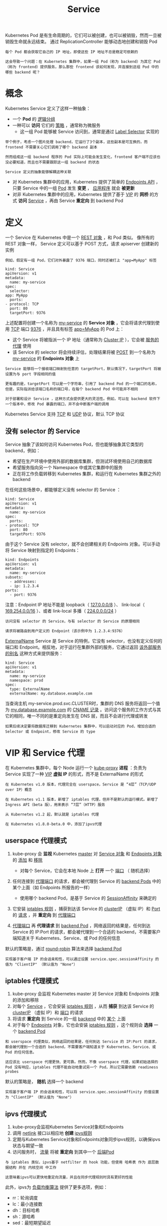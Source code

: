 #+TITLE: Service
#+HTML_HEAD: <link rel="stylesheet" type="text/css" href="../../css/main.css" />
#+HTML_LINK_HOME: index.html
#+OPTIONS: num:nil timestamp:nil ^:nil

Kubernetes Pod 是有生命周期的，它们可以被创建，也可以被销毁，然而一旦被销毁生命就永远结束。 通过 ReplicationController 能够动态地创建和销毁 Pod

#+BEGIN_EXAMPLE
  每个 Pod 都会获取它自己的 IP 地址，即使这些 IP 地址不总是稳定可依赖的

  这会导致一个问题：在 Kubernetes 集群中，如果一组 Pod（称为 backend）为其它 Pod （称为 frontend）提供服务，那么那些 frontend 该如何发现，并连接到这组 Pod 中的哪些 backend 呢？
#+END_EXAMPLE
* 概念
  Kubernetes Service 定义了这样一种抽象：
  + 一个 *Pod* 的 _逻辑分组_ 
  + 一种可以 *访问* 它们的 _策略_ ，通常称为微服务
    + 这一组 Pod 能够被 Service 访问到，通常是通过 _Label Selector_ 实现的 

  #+BEGIN_EXAMPLE
    举个例子，考虑一个图片处理 backend，它运行了3个副本，这些副本是可互换的，而 frontend 不需要关心它们调用了哪个 backend 副本

    然而组成这一组 backend 程序的 Pod 实际上可能会发生变化，frontend 客户端不应该也没必要知道，而且也不需要跟踪这一组 backend 的状态

    Service 定义的抽象能够解耦这种关联
  #+END_EXAMPLE

  + 对 Kubernetes 集群中的应用，Kubernetes 提供了简单的 _Endpoints API_ ，只要 Service 中的一组 _Pod_ 发生 *变更* ， _应用程序_ 就会 *被更新* 
  + 对非 Kubernetes 集群中的应用，Kubernetes 提供了基于 _VIP_ 的 *网桥* 的方式 *访问* _Service_ ，再由 Service  *重定向* 到 backend Pod
* 定义
  一个 Service 在 Kubernetes 中是一个 _REST 对象_ ，和 Pod 类似。 像所有的 REST 对象一样， Service 定义可以基于 POST 方式，请求 apiserver 创建新的实例

  #+BEGIN_EXAMPLE
    例如，假定有一组 Pod，它们对外暴露了 9376 端口，同时还被打上 "app=MyApp" 标签
  #+END_EXAMPLE

  #+BEGIN_EXAMPLE
    kind: Service
    apiVersion: v1
    metadata:
      name: my-service
    spec:
      selector:
	app: MyApp
      ports:
	- protocol: TCP
	  port: 80
	  targetPort: 9376
  #+END_EXAMPLE

  上述配置将创建一个名称为 _my-service_ 的 *Service 对象* ，它会将请求代理到使用 _TCP_ 端口 _9376_ ，并且具有标签 _app=MyApp_ 的 Pod 上：
  + 这个 Service 将被指派一个 IP 地址（通常称为 _Cluster IP_ ），它会被 _服务的代理_ 使用
  + 该 Service 的 selector 将会持续评估，处理结果将被 _POST_ 到一个名称为 _my-service_ 的 *Endpoints 对象* 上 

  #+BEGIN_EXAMPLE
    Service 能够将一个接收端口映射到任意的 targetPort，默认情况下，targetPort 将被设置为与 port 字段相同的值

    更有趣的是，targetPort 可以是一个字符串，引用了 backend Pod 的一个端口的名称，但是，实际指派给该端口名称的端口号，在每个 backend Pod 中可能并不相同

    对于部署和设计 Service ，这种方式会提供更大的灵活性。例如，可以在 backend 软件下一个版本中，修改 Pod 暴露的端口，并不会中断客户端的调用
  #+END_EXAMPLE

  Kubernetes Service 支持 _TCP_ 和 _UDP_ 协议，默认 TCP 协议 
** 没有 selector 的 Service
   Service 抽象了该如何访问 Kubernetes Pod，但也能够抽象其它类型的 backend，例如：
   + 希望在生产环境中使用外部的数据库集群，但测试环境使用自己的数据库
   + 希望服务指向另一个 Namespace 中或其它集群中的服务
   + 正在将工作负载转移到 Kubernetes 集群，和运行在 Kubernetes 集群之外的 backend 

   在任何这些场景中，都能够定义没有 selector 的 Service ：

   #+BEGIN_EXAMPLE
     kind: Service
     apiVersion: v1
     metadata:
       name: my-service
     spec:
       ports:
	 - protocol: TCP
	   port: 80
	   targetPort: 9376
   #+END_EXAMPLE

   由于这个 Service 没有 selector，就不会创建相关的 Endpoints 对象。可以手动将 Service 映射到指定的 Endpoints：

   #+BEGIN_EXAMPLE
     kind: Endpoints
     apiVersion: v1
     metadata:
       name: my-service
     subsets:
       - addresses:
	   - ip: 1.2.3.4
	 ports:
	   - port: 9376
   #+END_EXAMPLE

   注意：Endpoint IP 地址不能是 loopback（ _127.0.0.0/8_ ）、 link-local（ _169.254.0.0/16_ ）、或者 link-local 多播（ _224.0.0.0/24_ ）

   #+BEGIN_EXAMPLE
     访问没有 selector 的 Service，与有 selector 的 Service 的原理相同

     请求将被路由到用户定义的 Endpoint（该示例中为 1.2.3.4:9376）
   #+END_EXAMPLE

   _ExternalName_ Service 是 Service 的特例，它没有 selector，也没有定义任何的端口和 Endpoint。相反地，对于运行在集群外部的服务，它通过返回 _该外部服务的别名_ 这种方式来提供服务：

   #+BEGIN_EXAMPLE
     kind: Service
     apiVersion: v1
     metadata:
       name: my-service
       namespace: prod
     spec:
       type: ExternalName
       externalName: my.database.example.com
   #+END_EXAMPLE

   当查询主机 my-service.prod.svc.CLUSTER时，集群的 DNS 服务将返回一个值为 _my.database.example.com_ 的 _CNAME 记录_ 。访问这个服务的工作方式与其它的相同，唯一不同的是重定向发生在 DNS 层，而且不会进行代理或转发

   #+BEGIN_EXAMPLE
     如果后续决定要将数据库迁移到 Kubernetes 集群中，可以启动对应的 Pod，增加合适的 Selector 或 Endpoint，修改 Service 的 type
   #+END_EXAMPLE
* VIP 和 Service 代理
  在 Kubernetes 集群中，每个 Node 运行一个 _kube-proxy_ *进程* ：负责为 Service 实现了一种 _VIP_ *虚拟 IP* 的形式，而不是 ExternalName 的形式 

  #+BEGIN_EXAMPLE
    在 Kubernetes v1.0 版本，代理完全在 userspace，Service 是 “4层”（TCP/UDP over IP）概念

    在 Kubernetes v1.1 版本，新增了 iptables 代理，但并不是默认的运行模式。新增了 Ingress API（beta 版），用来表示 “7层”（HTTP）服务 

    从 Kubernetes v1.2 起，默认就是 iptables 代理 

    在 Kubernetes v1.8.0-beta.0 中，添加了ipvs代理 
  #+END_EXAMPLE
** userspace 代理模式
   1. kube-proxy 会 *监视* Kubernetes _master_ 对 _Service 对象_ 和 _Endpoints 对象_ 的 _添加_ 和 _移除_  
      + 对每个 Service，它会在本地 Node 上 *打开* 一个 _端口_ （ 随机选择） 
   2. 任何连接到 _代理端口_ 的请求，都会被代理到 Service 的 _backend Pods_ 中的某个上面（如 Endpoints 所报告的一样）
      + 使用哪个 backend Pod，是基于 Service 的 _SessionAffinity_ 来确定的 
   3. 它安装 _iptables 规则_ ，捕获到达该 Service 的 _clusterIP_ （虚拟 IP）和 _Port_ 的 _请求_ ，并 *重定向* 到 _代理端口_
   4. _代理端口_ 再 *代理请求* 到 _backend Pod_ ，网络返回的结果是，任何到达 Service 的 IP:Port 的请求，都会被代理到一个合适的 backend，不需要客户端知道关于 Kubernetes、Service、或 Pod 的任何信息

      #+ATTR_HTML: image :width 70% 
      [[file:../../pic/services-userspace-overview.jpg]]


   默认的策略是，通过 _round-robin_ 算法来选择 _backend Pod_ 

   #+BEGIN_EXAMPLE
     实现基于客户端 IP 的会话亲和性，可以通过设置 service.spec.sessionAffinity 的值为 "ClientIP" （默认值为 "None"）
   #+END_EXAMPLE
** iptables 代理模式
   1. kube-proxy 会监视 Kubernetes master 对 Service 对象和 Endpoints 对象的添加和移除
   2. 对每个 _Service_ ，它会安装 _iptables 规则_ ，从而 *捕获* 到达该 Service 的 _clusterIP_ （虚拟 IP）和 _端口_ 的请求
   3. 将请求 *重定向* 到 Service 的一组 _backend_ 中的 _某个_ 上面
   4. 对于每个 _Endpoints_ 对象，它也会安装 _iptables 规则_ ，这个规则会 *选择* 一个 _backend Pod_ 

   #+BEGIN_EXAMPLE
     和 userspace 代理类似，网络返回的结果是，任何到达 Service 的 IP:Port 的请求，都会被代理到一个合适的 backend，不需要客户端知道关于 Kubernetes、Service、或 Pod 的任何信息。

     这应该比 userspace 代理更快、更可靠。然而，不像 userspace 代理，如果初始选择的 Pod 没有响应，iptables 代理不能自动地重试另一个 Pod，所以它需要依赖 readiness probes
   #+END_EXAMPLE

   #+ATTR_HTML: image :width 70% 
   [[file:../../pic/services-iptables-overview.jpg]]

   默认的策略是， *随机* 选择一个 backend

   #+BEGIN_EXAMPLE
     实现基于客户端 IP 的会话亲和性，可以将 service.spec.sessionAffinity 的值设置为 "ClientIP" （默认值为 "None"）
   #+END_EXAMPLE
** ipvs 代理模式
   1. kube-proxy会监视Kubernetes Service对象和Endpoints
   2. 调用 _netlink_ 接口以相应地 *创建* _ipvs规则_
   3. 定期与Kubernetes Service对象和Endpoints对象同步ipvs规则，以确保ipvs状态与期望一致
   4. 访问服务时， _流量_ 将被 *重定向* 到其中一个 _后端Pod_ 

   #+BEGIN_EXAMPLE
     与 iptables 类似，ipvs基于 netfilter 的 hook 功能，但使用 哈希表 作为 底层数据结构 并在 内核空间 中工作

     这意味着ipvs可以更快地重定向流量，并且在同步代理规则时具有更好的性能
   #+END_EXAMPLE

   #+ATTR_HTML: image :width 70% 
   [[file:../../pic/service-ipvs-overview.png]] 

   此外，ipvs为 _负载均衡算法_ 提供了更多选项，例如：
   + rr：轮询调度
   + lc：最小连接数
   + dh：目标哈希
   + sh：源哈希
   + sed：最短期望延迟
   + nq： 不排队调度

   #+BEGIN_EXAMPLE
     注意： ipvs模式假定在运行kube-proxy之前在节点上都已经安装了IPVS内核模块

     当kube-proxy以ipvs代理模式启动时，kube-proxy将验证节点上是否安装了IPVS模块，如果未安装，则kube-proxy将回退到iptables代理模式
   #+END_EXAMPLE

* 多端口 Service 
  很多 Service 需要暴露多个端口。对于这种情况，Kubernetes 支持在 _Service 对象_ 中定义多个端口。 当使用多个端口时，必须给出所有的端口的名称，这样 Endpoint 就不会产生歧义，例如：

  #+BEGIN_EXAMPLE
    kind: Service
    apiVersion: v1
    metadata:
      name: my-service
    spec:
	selector:
	  app: MyApp
	ports:
	  - name: http
	    protocol: TCP
	    port: 80
	    targetPort: 9376
	  - name: https
	    protocol: TCP
	    port: 443
	    targetPort: 9377
  #+END_EXAMPLE

* 选择自己的 IP 地址
  在 Service 创建的请求中，可以通过设置 _spec.clusterIP_ 字段来 *指定* _自己的集群 IP 地址_ 

  #+BEGIN_EXAMPLE
    比如，希望替换一个已经存在的 DNS 条目，或者遗留系统已经配置了一个固定的 IP 且很难重新配置

    用户选择的 IP 地址必须合法，并且这个 IP 地址在 service-cluster-ip-range CIDR 范围内，这对 API Server 来说是通过一个标识来指定的

    如果 IP 地址不合法，API Server 会返回 HTTP 状态码 422，表示值不合法
  #+END_EXAMPLE

** 为何不使用 round-robin DNS？
   #+BEGIN_EXAMPLE
     一个不时出现的问题是，为什么都使用 VIP 的方式，而不使用标准的 round-robin DNS
   #+END_EXAMPLE
   有如下几个原因：
   + 长久以来，DNS 库都没能认真对待 DNS TTL、缓存域名查询结果
   + 很多应用只查询一次 DNS 并缓存了结果
   + 就算应用和库能够正确查询解析，每个客户端反复重解析造成的负载也是非常难以管理的

   #+BEGIN_EXAMPLE
     尽力阻止用户做那些对他们没有好处的事情，如果很多人都来问这个问题，可能会选择实现它
   #+END_EXAMPLE

* 服务发现 
Kubernetes 支持2种基本的服务发现模式： _环境变量_ 和 _DNS_ 

** 环境变量
当 Pod 运行在 Node 上，kubelet 会为每个 _活跃的_ Service  *添加* 一组 _环境变量_ 。 它同时支持 _Docker links 兼容_ 变量 、简单的 _{SVCNAME}_SERVICE_HOST_ 和 _{SVCNAME}_SERVICE_PORT_ 变量

#+BEGIN_EXAMPLE
  这里 Service 的名称需大写，横线被转换成下划线
#+END_EXAMPLE

举个例子，一个名称为 "redis-master" 的 Service 暴露了 TCP 端口 6379，同时给它分配了 Cluster IP 地址 10.0.0.11，这个 Service 生成了如下环境变量：

#+BEGIN_EXAMPLE
  REDIS_MASTER_SERVICE_HOST=10.0.0.11
  REDIS_MASTER_SERVICE_PORT=6379
  REDIS_MASTER_PORT=tcp://10.0.0.11:6379
  REDIS_MASTER_PORT_6379_TCP=tcp://10.0.0.11:6379
  REDIS_MASTER_PORT_6379_TCP_PROTO=tcp
  REDIS_MASTER_PORT_6379_TCP_PORT=6379
  REDIS_MASTER_PORT_6379_TCP_ADDR=10.0.0.11
#+END_EXAMPLE

#+BEGIN_EXAMPLE
  这意味着需要有顺序的要求：Pod 想要访问的任何 Service 必须在 Pod 自己之前被创建，否则这些环境变量就不会被赋值

  DNS 并没有这个限制
#+END_EXAMPLE
** DNS 
一个可选 _集群插件_ 是 *DNS 服务器* 。DNS 服务器 *监视* 着 _创建_ 新 _Service_ 的 Kubernetes API，从而为每一个 Service 创建 *一组 DNS 记录* 。如果整个集群的 DNS 一直被启用，那么所有的 Pod 应该能够自动对 Service 进行名称解析

#+BEGIN_EXAMPLE
  例如，有一个名称为 "my-service" 的 Service，它在 Kubernetes 集群中名为 "my-ns" 的 Namespace 中，为 "my-service.my-ns" 创建了一条 DNS 记录

  在名称为 "my-ns" 的 Namespace 中的 Pod 应该能够简单地通过名称查询找到 "my-service"

  在另一个 Namespace 中的 Pod 必须限定名称为 "my-service.my-ns"

  这些名称查询的结果是 Cluster IP 
#+END_EXAMPLE
Kubernetes 也支持对 *端口名称* 的 _DNS SRV_ (Service) 记录

#+BEGIN_EXAMPLE
  如果名称为 "my-service.my-ns" 的 Service 有一个名为 "http" 的 TCP 端口，可以对 "_http._tcp.my-service.my-ns" 执行 DNS SRV 查询，得到 "http" 的端口号
#+END_EXAMPLE

Kubernetes DNS 服务器是 *唯一* 的一种能够 *访问* _ExternalName_ 类型的 Service 的方式 
* Headless Service
有时不需要或不想要负载均衡，以及单独的 Service IP。遇到这种情况，可以通过指定 Cluster IP _spec.clusterIP_ 的值为 _None_ 来创建 Headless Service 

#+BEGIN_EXAMPLE
  这个选项允许开发人员自由寻找他们自己的方式，从而降低与 Kubernetes 系统的耦合性

  应用仍然可以使用一种自注册的模式和适配器，对其它需要发现机制的系统能够很容易地基于这个 API 来构建
#+END_EXAMPLE
对这类 Service 并不会分配 Cluster IP，kube-proxy 不会处理它们，而且平台也不会为它们进行负载均衡和路由

#+BEGIN_EXAMPLE
  DNS 如何实现自动配置，依赖于 Service 是否定义了 selector
#+END_EXAMPLE
** 配置 Selector
如果定义了 selector 的 Headless Service， _Endpoint 控制器_ 在 API 中创建了 _Endpoints 记录_ ，并且 *修改* _DNS 配置_ 返回 _A 记录_ （地址）

#+BEGIN_EXAMPLE
  通过这个地址直接到达 Service 的后端 Pod 上
#+END_EXAMPLE

** 不配置 Selector
对没有定义 selector 的 Headless Service，Endpoint 控制器 *不会创建* _Endpoints 记录_ 。 然而 DNS 系统会查找和配置，无论是：
+ ExternalName 类型: Service 的 CNAME 记录
  + 记录：与 Service 共享一个名称的任何 Endpoints，以及所有其它类型

* 发布服务 

